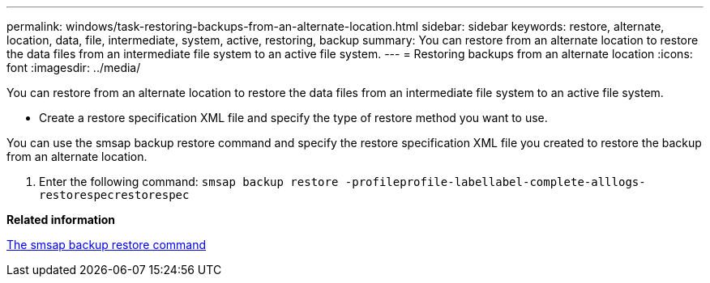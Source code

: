 ---
permalink: windows/task-restoring-backups-from-an-alternate-location.html
sidebar: sidebar
keywords: restore, alternate, location, data, file, intermediate, system, active, restoring, backup
summary: You can restore from an alternate location to restore the data files from an intermediate file system to an active file system.
---
= Restoring backups from an alternate location
:icons: font
:imagesdir: ../media/

[.lead]
You can restore from an alternate location to restore the data files from an intermediate file system to an active file system.

* Create a restore specification XML file and specify the type of restore method you want to use.

You can use the smsap backup restore command and specify the restore specification XML file you created to restore the backup from an alternate location.

. Enter the following command: `smsap backup restore -profileprofile-labellabel-complete-alllogs-restorespecrestorespec`

*Related information*

xref:reference-the-smosmsapbackup-restore-command.adoc[The smsap backup restore command]
